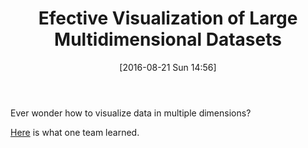 #+BLOG: wisdomandwonder
#+POSTID: 10366
#+DATE: [2016-08-21 Sun 14:56]
#+OPTIONS: toc:nil num:nil todo:nil pri:nil tags:nil ^:nil
#+CATEGORY: Article
#+TAGS: Visualization, Algorithmic Trading, Big Data, Business Intelligence, Data Analysis and Modeling, Data Mining, Data Visualization, Data science, Financial Engineering, MDS, Machine Learning, Mathematical Modelling, Predictive Analytics, Quantitative Analysis, Quantitative Finance, R-Project, Risk Management, Statistical Computing
#+TITLE: Efective Visualization of Large Multidimensional Datasets

Ever wonder how to visualize data in multiple dimensions?

[[https://www.csc.ncsu.edu/faculty/healey/download/phd.pdf][Here]] is what one team learned.
